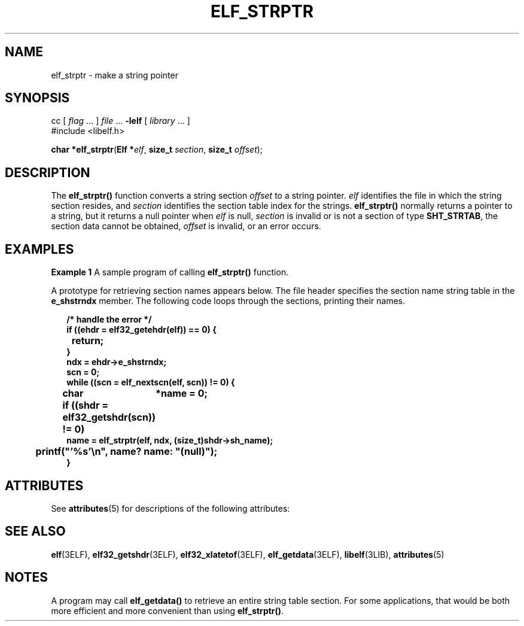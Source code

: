 '\" te
.\"  Copyright 1989 AT&T  Copyright (c) 2001, Sun Microsystems, Inc.  All Rights Reserved
.\" The contents of this file are subject to the terms of the Common Development and Distribution License (the "License").  You may not use this file except in compliance with the License.
.\" You can obtain a copy of the license at usr/src/OPENSOLARIS.LICENSE or http://www.opensolaris.org/os/licensing.  See the License for the specific language governing permissions and limitations under the License.
.\" When distributing Covered Code, include this CDDL HEADER in each file and include the License file at usr/src/OPENSOLARIS.LICENSE.  If applicable, add the following below this CDDL HEADER, with the fields enclosed by brackets "[]" replaced with your own identifying information: Portions Copyright [yyyy] [name of copyright owner]
.TH ELF_STRPTR 3ELF "Jul 11, 2001"
.SH NAME
elf_strptr \- make a string pointer
.SH SYNOPSIS
.LP
.nf
cc [ \fIflag\fR ... ] \fIfile\fR ... \fB-lelf\fR [ \fIlibrary\fR ... ]
#include <libelf.h>

\fBchar *\fR\fBelf_strptr\fR(\fBElf *\fR\fIelf\fR, \fBsize_t\fR \fIsection\fR, \fBsize_t\fR \fIoffset\fR);
.fi

.SH DESCRIPTION
.sp
.LP
The \fBelf_strptr()\fR function converts a string section \fIoffset\fR to a
string pointer. \fIelf\fR identifies the file in which the string section
resides, and \fIsection\fR identifies the section table index for the strings.
\fBelf_strptr()\fR normally returns a pointer to a string, but it returns a
null pointer when \fIelf\fR is null, \fIsection\fR is invalid or is not a
section of type \fBSHT_STRTAB\fR, the section data cannot be obtained,
\fIoffset\fR is invalid, or an error occurs.
.SH EXAMPLES
.LP
\fBExample 1 \fRA sample program of calling \fBelf_strptr()\fR function.
.sp
.LP
A prototype for retrieving section names appears below. The file header
specifies the section name string table in the \fBe_shstrndx\fR member. The
following code loops through the sections, printing their names.

.sp
.in +2
.nf
\fB/* handle the error */
if ((ehdr = elf32_getehdr(elf)) == 0) {
	return;
}
ndx = ehdr->e_shstrndx;
scn = 0;
while ((scn = elf_nextscn(elf, scn)) != 0) {
	char	*name = 0;
	if ((shdr = elf32_getshdr(scn)) != 0)
                name = elf_strptr(elf, ndx, (size_t)shdr->sh_name);
	printf("'%s'\en", name? name: "(null)");
}\fR
.fi
.in -2

.SH ATTRIBUTES
.sp
.LP
See \fBattributes\fR(5) for descriptions of the following attributes:
.sp

.sp
.TS
box;
c | c
l | l .
ATTRIBUTE TYPE	ATTRIBUTE VALUE
_
Interface Stability	Stable
_
MT-Level	MT-Safe
.TE

.SH SEE ALSO
.sp
.LP
\fBelf\fR(3ELF), \fBelf32_getshdr\fR(3ELF), \fBelf32_xlatetof\fR(3ELF),
\fBelf_getdata\fR(3ELF), \fBlibelf\fR(3LIB), \fBattributes\fR(5)
.SH NOTES
.sp
.LP
A program may call \fBelf_getdata()\fR to retrieve an entire string table
section. For some applications, that would be both more efficient and more
convenient than using \fBelf_strptr()\fR.

